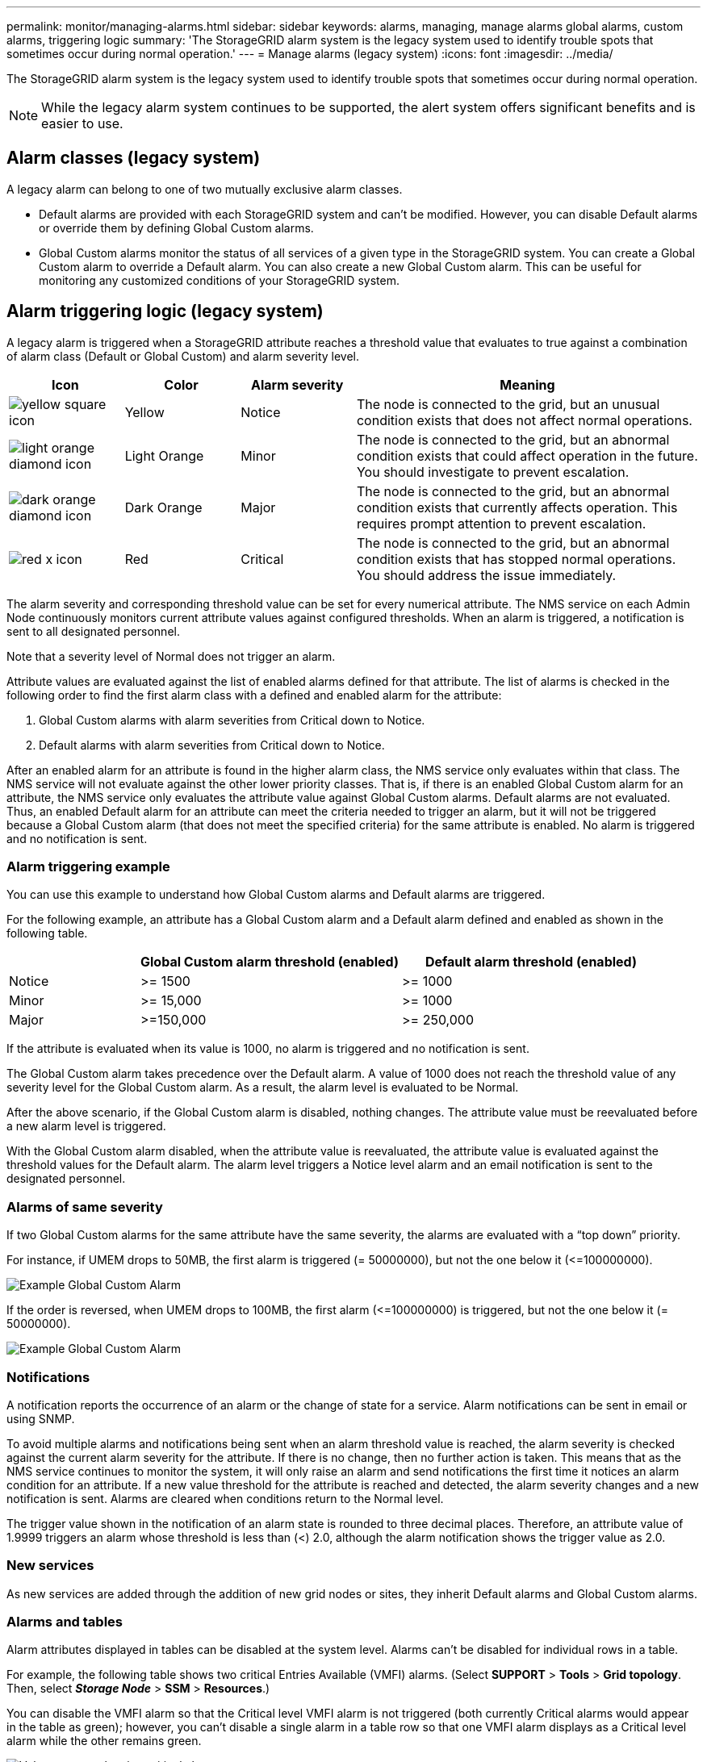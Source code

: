 ---
permalink: monitor/managing-alarms.html
sidebar: sidebar
keywords: alarms, managing, manage alarms global alarms, custom alarms, triggering logic
summary: 'The StorageGRID alarm system is the legacy system used to identify trouble spots that sometimes occur during normal operation.'
---
= Manage alarms (legacy system)
:icons: font
:imagesdir: ../media/

[.lead]
The StorageGRID alarm system is the legacy system used to identify trouble spots that sometimes occur during normal operation.

NOTE: While the legacy alarm system continues to be supported, the alert system offers significant benefits and is easier to use.

== Alarm classes (legacy system)

A legacy alarm can belong to one of two mutually exclusive alarm classes.

* Default alarms are provided with each StorageGRID system and can't be modified. However, you can disable Default alarms or override them by defining Global Custom alarms.

* Global Custom alarms monitor the status of all services of a given type in the StorageGRID system. You can create a Global Custom alarm to override a Default alarm. You can also create a new Global Custom alarm. This can be useful for monitoring any customized conditions of your StorageGRID system.

== Alarm triggering logic (legacy system)

A legacy alarm is triggered when a StorageGRID attribute reaches a threshold value that evaluates to true against a combination of alarm class (Default or Global Custom) and alarm severity level.

[cols="1a,1a,1a,3a" options="header"]
|===
| Icon| Color| Alarm severity| Meaning
|image:../media/icon_alarm_yellow_notice.gif[yellow square icon]
|Yellow
|Notice
|The node is connected to the grid, but an unusual condition exists that does not affect normal operations.

|image:../media/icon_alert_yellow_minor.png[light orange diamond icon]
|Light Orange
|Minor
|The node is connected to the grid, but an abnormal condition exists that could affect operation in the future. You should investigate to prevent escalation.

|image:../media/icon_alert_orange_major.png[dark orange diamond icon]
|Dark Orange
|Major
|The node is connected to the grid, but an abnormal condition exists that currently affects operation. This requires prompt attention to prevent escalation.

|image:../media/icon_alert_red_critical.png[red x icon]
|Red
|Critical
|The node is connected to the grid, but an abnormal condition exists that has stopped normal operations. You should address the issue immediately.
|===

The alarm severity and corresponding threshold value can be set for every numerical attribute. The NMS service on each Admin Node continuously monitors current attribute values against configured thresholds. When an alarm is triggered, a notification is sent to all designated personnel.

Note that a severity level of Normal does not trigger an alarm.

Attribute values are evaluated against the list of enabled alarms defined for that attribute. The list of alarms is checked in the following order to find the first alarm class with a defined and enabled alarm for the attribute:

. Global Custom alarms with alarm severities from Critical down to Notice.
. Default alarms with alarm severities from Critical down to Notice.

After an enabled alarm for an attribute is found in the higher alarm class, the NMS service only evaluates within that class. The NMS service will not evaluate against the other lower priority classes. That is, if there is an enabled Global Custom alarm for an attribute, the NMS service only evaluates the attribute value against Global Custom alarms. Default alarms are not evaluated. Thus, an enabled Default alarm for an attribute can meet the criteria needed to trigger an alarm, but it will not be triggered because a Global Custom alarm (that does not meet the specified criteria) for the same attribute is enabled. No alarm is triggered and no notification is sent.

=== Alarm triggering example

You can use this example to understand how Global Custom alarms and Default alarms are triggered.

For the following example, an attribute has a Global Custom alarm and a Default alarm defined and enabled as shown in the following table.

[cols="1a,2a,2a" options="header"]
|===
| | Global Custom alarm threshold (enabled)| Default alarm threshold (enabled)
a|
Notice
a|
>= 1500
a|
>= 1000
a|
Minor
a|
>= 15,000
a|
>= 1000
a|
Major
a|
>=150,000
a|
>= 250,000
|===
If the attribute is evaluated when its value is 1000, no alarm is triggered and no notification is sent.

The Global Custom alarm takes precedence over the Default alarm. A value of 1000 does not reach the threshold value of any severity level for the Global Custom alarm. As a result, the alarm level is evaluated to be Normal.

After the above scenario, if the Global Custom alarm is disabled, nothing changes. The attribute value must be reevaluated before a new alarm level is triggered.

With the Global Custom alarm disabled, when the attribute value is reevaluated, the attribute value is evaluated against the threshold values for the Default alarm. The alarm level triggers a Notice level alarm and an email notification is sent to the designated personnel.

=== Alarms of same severity

If two Global Custom alarms for the same attribute have the same severity, the alarms are evaluated with a "`top down`" priority.

For instance, if UMEM drops to 50MB, the first alarm is triggered (= 50000000), but not the one below it (\<=100000000).

image::../media/alarm_order.gif[Example Global Custom Alarm]

If the order is reversed, when UMEM drops to 100MB, the first alarm (\<=100000000) is triggered, but not the one below it (= 50000000).

image::../media/alarm_order_reversed.gif[Example Global Custom Alarm]

=== Notifications

A notification reports the occurrence of an alarm or the change of state for a service. Alarm notifications can be sent in email or using SNMP.

To avoid multiple alarms and notifications being sent when an alarm threshold value is reached, the alarm severity is checked against the current alarm severity for the attribute. If there is no change, then no further action is taken. This means that as the NMS service continues to monitor the system, it will only raise an alarm and send notifications the first time it notices an alarm condition for an attribute. If a new value threshold for the attribute is reached and detected, the alarm severity changes and a new notification is sent. Alarms are cleared when conditions return to the Normal level.

The trigger value shown in the notification of an alarm state is rounded to three decimal places. Therefore, an attribute value of 1.9999 triggers an alarm whose threshold is less than (<) 2.0, although the alarm notification shows the trigger value as 2.0.

=== New services

As new services are added through the addition of new grid nodes or sites, they inherit Default alarms and Global Custom alarms.

=== Alarms and tables

Alarm attributes displayed in tables can be disabled at the system level. Alarms can't be disabled for individual rows in a table.

For example, the following table shows two critical Entries Available (VMFI) alarms. (Select *SUPPORT* > *Tools* > *Grid topology*. Then, select *_Storage Node_* > *SSM* > *Resources*.)

You can disable the VMFI alarm so that the Critical level VMFI alarm is not triggered (both currently Critical alarms would appear in the table as green); however, you can't disable a single alarm in a table row so that one VMFI alarm displays as a Critical level alarm while the other remains green.

image::../media/disabling_alarms.gif[Volumes page showing critical alarms]

== Acknowledge current alarms (legacy system)

Legacy alarms are triggered when system attributes reach alarm threshold values. Optionally, if you want to reduce or clear the list of legacy alarms, you can acknowledge the alarms.

.What you'll need
* You must be signed in to the Grid Manager using a link:../admin/web-browser-requirements.html[supported web browser].
* You must have the Acknowledge alarms permission.

.About this task
Because the legacy alarm system continues to be supported, the list of legacy alarms on the Current Alarms page is increased whenever a new alarm occurs. You can typically ignore the alarms (since alerts provide a better view of the system), or you can acknowledge the alarms.

NOTE: Optionally, when you have completely transitioned to the alert system, you can disable each legacy alarm to prevent it from being triggered and added to the count of legacy alarms.

When you acknowledge an alarm, it is no longer listed on the Current Alarms page in the Grid Manager, unless the alarm is triggered at the next severity level or it is resolved and occurs again.

NOTE: While the legacy alarm system continues to be supported, the alert system offers significant benefits and is easier to use.

.Steps
. Select *SUPPORT* > *Alarms (legacy)* > *Current alarms*.

+
image::../media/current_alarms_page.png[Current Alarms Page]
. Select the service name in the table.
+
The Alarms tab for the selected service appears (*SUPPORT* > *Tools* > *Grid topology* > *_Grid Node_* > *_Service_* > *Alarms*).
+
image::../media/alarms_acknowledging.png[Alarms Acknowledging]

. Select the *Acknowledge* check box for the alarm, and click *Apply Changes*.
+
The alarm no longer appears on the dashboard or the Current Alarms page.
+
NOTE: When you acknowledge an alarm, the acknowledgment is not copied to other Admin Nodes. For this reason, if you view the dashboard from another Admin Node, you might continue to see the active alarm.

. As required, view acknowledged alarms.
 .. Select *SUPPORT* > *Alarms (legacy)* > *Current alarms*.
 .. Select *Show Acknowledged Alarms*.
+
Any acknowledged alarms are shown.
+
image::../media/current_alarms_page_show_acknowledged.png[Current Alarms Page Show Acknowledged]

== View Default alarms (legacy system)

You can view the list of all Default legacy alarms.

.What you'll need
* You must be signed in to the Grid Manager using a link:../admin/web-browser-requirements.html[supported web browser].
* You must have specific access permissions.

NOTE: While the legacy alarm system continues to be supported, the alert system offers significant benefits and is easier to use.

.Steps
. Select *SUPPORT* > *Alarms (legacy)* > *Global alarms*.
. For Filter by, select *Attribute Code* or *Attribute Name*.
. For equals, enter an asterisk: `*`
. Click the arrow image:../media/icon_nms_right_arrow.gif[Arrow icon] or press *Enter*.
+
All Default alarms are listed.
+
image::../media/global_alarms.gif[Global Alarms page]

== Review historical alarms and alarm frequency (legacy system)

When troubleshooting an issue, you can review how often a legacy alarm was triggered in the past.

.What you'll need
* You must be signed in to the Grid Manager using a link:../admin/web-browser-requirements.html[supported web browser].
* You must have specific access permissions.

NOTE: While the legacy alarm system continues to be supported, the alert system offers significant benefits and is easier to use.

.Steps
. Follow these steps to get a list of all alarms triggered over a period of time.
 .. Select *SUPPORT* > *Alarms (legacy)* > *Historical alarms*.
 .. Do one of the following:
  *** Click one of the time periods.
  *** Enter a custom range, and click *Custom Query*.
. Follow these steps to find out how often alarms have been triggered for a particular attribute.
 .. Select *SUPPORT* > *Tools* > *Grid topology*.
 .. Select *_grid node_* > *_service or component_* > *Alarms* > *History*.
 .. Select the attribute from the list.
 .. Do one of the following:
  *** Click one of the time periods.
  *** Enter a custom range, and click *Custom Query*.
+
The alarms are listed in reverse chronological order.
 .. To return to the alarms history request form, click *History*.

== Create Global Custom alarms (legacy system)

You might have used Global Custom alarms for the legacy system to address specific monitoring requirements. Global Custom alarms might have alarm levels that override Default alarms, or they might monitor attributes that don't have a Default alarm.

.What you'll need
* You must be signed in to the Grid Manager using a link:../admin/web-browser-requirements.html[supported web browser].
* You must have specific access permissions.

NOTE: While the legacy alarm system continues to be supported, the alert system offers significant benefits and is easier to use.

Global Custom alarms override Default alarms. You should not change Default alarm values unless absolutely necessary. By changing Default alarms, you run the risk of concealing problems that might otherwise trigger an alarm.

IMPORTANT: Be careful if you change alarm settings. For example, if you increase the threshold value for an alarm, you might not detect an underlying problem. Discuss your proposed changes with technical support before changing an alarm setting.

.Steps
. Select *SUPPORT* > *Alarms (legacy)* > *Global alarms*.
. Add a new row to the Global Custom alarms table:
 ** To add a new alarm, click *Edit* image:../media/icon_nms_edit.gif[edit icon] (if this is the first entry) or *Insert* image:../media/icon_nms_insert.gif[insert icon].
+
image::../media/global_custom_alarms.gif[Global Alarms page]

 ** To modify a Default alarm, search for the Default alarm.
  ... Under Filter by, select either *Attribute Code* or *Attribute Name*.
  ... Type a search string.
+
Specify four characters or use wildcards (for example, A??? or AB*). Asterisks (*) represent multiple characters, and question marks (?) represent a single character.

  ... Click the arrow image:../media/icon_nms_right_arrow.gif[right arrow icon], or press *Enter*.
  ... In the list of results, click *Copy* image:../media/icon_nms_copy.gif[copy icon] next to the alarm you want to modify.
+
The Default alarm is copied to the Global Custom alarms table.
. Make any necessary changes to the Global Custom alarms settings:
+
[cols="1a,2a" options="header"]
|===
| Heading| Description
a|
Enabled
a|
Select or unselect the check box to enable or disable the alarm.
a|
Attribute
a|
Select the name and code of the attribute being monitored from the list of all attributes applicable to the selected service or component.
To display information about the attribute, click *Info* image:../media/icon_nms_info.gif[information icon] next to the attribute's name.
a|
Severity
a|
The icon and text indicating the level of the alarm.
a|
Message
a|
The reason for the alarm (connection lost, storage space below 10%, and so on).
a|
Operator
a|
Operators for testing the current attribute value against the Value threshold:

 ** = equals
 ** > greater than
 ** < less than
 ** >= greater than or equal to
 ** \<= less than or equal to
 ** ≠ not equal to

a|
Value
a|
The alarm's threshold value used to test against the attribute's actual value using the operator.
The entry can be a single number, a range of numbers specified with a colon (1:3), or a comma-delineated list of numbers and ranges.
a|
Additional Recipients
a|
A supplementary list of email addresses to be notified when the alarm is triggered. This is in addition to the mailing list configured on the *Alarms* > *Email Setup* page. Lists are comma delineated.

*Note:* Mailing lists require SMTP server setup to operate. Before adding mailing lists, confirm that SMTP is configured.
Notifications for Custom alarms can override notifications from Global Custom or Default alarms.
a|
Actions
a|
Control buttons to:    image:../media/icon_nms_edit.gif[edit icon] Edit a row
+
image:../media/icon_nms_insert.gif[insert icon] Insert a row
+
image:../media/icon_nms_delete.gif[delete icon] Delete a row
+
image:../media/icon_nms_drag_and_drop.gif[drag icon] Drag a row up or down
+
image:../media/icon_nms_copy.gif[copy icon] Copy a row
|===

. Click *Apply Changes*.

== Disable alarms (legacy system)

The alarms in the legacy alarm system are enabled by default, but you can disable alarms that are not required. You can also disable the legacy alarms after you have completely transitioned to the new alert system.

NOTE: While the legacy alarm system continues to be supported, the alert system offers significant benefits and is easier to use.

=== Disable a Default alarm (legacy system)

You can disable one of the legacy Default alarms for the entire system.

.What you'll need
* You must be signed in to the Grid Manager using a link:../admin/web-browser-requirements.html[supported web browser].
* You must have specific access permissions.

.About this task
Disabling an alarm for an attribute that currently has an alarm triggered does not clear the current alarm. The alarm will be disabled the next time the attribute crosses the alarm threshold, or you can clear the triggered alarm.

IMPORTANT: Don't disable any of the legacy alarms until you have completely transitioned to the new alert system. Otherwise, you might not detect an underlying problem until it has prevented a critical operation from completing.

.Steps
. Select *SUPPORT* > *Alarms (legacy)* > *Global alarms*.
. Search for the Default alarm to disable.
 .. In the Default Alarms section, select *Filter by* > *Attribute Code* or *Attribute Name*.
 .. Type a search string.
+
Specify four characters or use wildcards (for example, A??? or AB*). Asterisks (*) represent multiple characters, and question marks (?) represent a single character.

 .. Click the arrow image:../media/icon_nms_right_arrow.gif[right arrow icon], or press *Enter*.

+
NOTE: Selecting *Disabled Defaults* displays a list of all currently disabled Default alarms.
. From the search results table, click the Edit icon image:../media/icon_nms_edit.gif[edit icon] for the alarm you want to disable.
+
image::../media/disable_default_alarm_global.gif[Global Alarms page]
+
The *Enabled* check box for the selected alarm becomes active.

. Unselect the *Enabled* check box.
. Click *Apply Changes*.
+
The Default alarm is disabled.

=== Disable Global Custom alarms (legacy system)

You can disable a legacy Global Custom alarm for the entire system.

.What you'll need
* You must be signed in to the Grid Manager using a link:../admin/web-browser-requirements.html[supported web browser].
* You must have specific access permissions.

.About this task
Disabling an alarm for an attribute that currently has an alarm triggered does not clear the current alarm. The alarm will be disabled the next time the attribute crosses the alarm threshold, or you can clear the triggered alarm.

.Steps
. Select *SUPPORT* > *Alarms (legacy)* > *Global alarms*.
. In the Global Custom Alarms table, click *Edit* image:../media/icon_nms_edit.gif[edit icon] next to the alarm you want to disable.
. Unselect the *Enabled* check box.
+
image::../media/disable_global_custom_alarm.gif[Global Alarms page]

. Click *Apply Changes*.
+
The Global Custom alarm is disabled.

=== Clear triggered alarms (legacy system)

If a legacy alarm is triggered, you can clear it instead of acknowledging it.

.What you'll need
* You must have the ``Passwords.txt`` file.

Disabling an alarm for an attribute that currently has an alarm triggered against it does not clear the alarm. The alarm will be disabled the next time the attribute changes. You can acknowledge the alarm or, if you want to immediately clear the alarm rather than wait for the attribute value to change (resulting in a change to the alarm state), you can clear the triggered alarm. You might find this helpful if you want to clear an alarm immediately against an attribute whose value does not change often (for example, state attributes).

. Disable the alarm.
. Log in to the primary Admin Node:
 .. Enter the following command: `_ssh admin@primary_Admin_Node_IP_`
 .. Enter the password listed in the ``Passwords.txt`` file.
 .. Enter the following command to switch to root: `su -`
 .. Enter the password listed in the `Passwords.txt` file.
+
When you are logged in as root, the prompt changes from `$` to `#`.
. Restart the NMS service: `service nms restart`
. Log out of the Admin Node: `exit`
+
The alarm is cleared.

== Configure notifications for alarms (legacy system)

StorageGRID system can automatically send email and link:using-snmp-monitoring.html[SNMP notifications] when an alarm is triggered or a service state changes.

By default, alarm email notifications are not sent. For email notifications, you must configure the email server and specify the email recipients. For SNMP notifications, you must configure the SNMP agent.

=== Types of alarm notifications (legacy system)

When a legacy alarm is triggered, the StorageGRID system sends out two types of alarm notifications: severity level and service state.

==== Severity level notifications

An alarm email notification is sent when a legacy alarm is triggered at a selected severity level:

* Notice
* Minor
* Major
* Critical

A mailing list receives all notifications related to the alarm for the selected severity. A notification is also sent when the alarm leaves the alarm level -- either by being resolved or by entering a different alarm severity level.

==== Service state notifications

A service state notification is sent when a service (for example, the LDR service or NMS service) enters the selected service state and when it leaves the selected service state. Service state notifications are send when a service enters or leaves ones of the following service states:

* Unknown
* Administratively Down

A mailing list receives all notifications related to changes in the selected state.

=== Configure email server settings for alarms (legacy system)

If you want StorageGRID to send email notifications when a legacy alarm is triggered, you must specify the SMTP mail server settings. The StorageGRID system only sends email; it can't receive email.

.What you'll need
* You must be signed in to the Grid Manager using a link:../admin/web-browser-requirements.html[supported web browser].
* You must have specific access permissions.

.About this task
Use these settings to define the SMTP server used for legacy alarm email notifications and AutoSupport email messages. These settings are not used for alert notifications.

NOTE: If you use SMTP as the protocol for AutoSupport messages, you might have already configured an SMTP mail server. The same SMTP server is used for alarm email notifications, so you can skip this procedure. See the link:../admin/index.html[instructions for administering StorageGRID].

SMTP is the only protocol supported for sending email.

.Steps
. Select *SUPPORT* > *Alarms (legacy)* > *Legacy email setup*.
. From the Email menu, select *Server*.
+
The Email Server page appears. This page is also used to configure the email server for AutoSupport messages.
+
image::../media/email_server_settings.png[Email Server Settings]

. Add the following SMTP mail server settings:
+
[cols="1a,2a" options="header"]
|===
| Item| Description
a|
Mail Server
a|
IP address of the SMTP mail server. You can enter a hostname rather than an IP address if you have previously configured DNS settings on the Admin Node.
a|
Port
a|
Port number to access the SMTP mail server.
a|
Authentication
a|
Allows for the authentication of the SMTP mail server. By default, authentication is Off.
a|
Authentication Credentials
a|
Username and password of the SMTP mail server. If Authentication is set to On, a username and password to access the SMTP mail server must be provided.
|===

. Under *From Address*, enter a valid email address that the SMTP server will recognize as the sending email address. This is the official email address from which the email message is sent.
. Optionally, send a test email to confirm that your SMTP mail server settings are correct.
 .. In the *Test E-mail* > *To* box, add one or more addresses that you can access.
+
You can enter a single email address or a comma-delineated list of email addresses. Because the NMS service does not confirm success or failure when a test email is sent, you must be able to check the test recipient's inbox.

 .. Select *Send Test E-mail*.
. Click *Apply Changes*.
+
The SMTP mail server settings are saved. If you entered information for a test email, that email is sent. Test emails are sent to the mail server immediately and are not sent through the notifications queue. In a system with multiple Admin Nodes, each Admin Node sends an email. Receipt of the test email confirms that your SMTP mail server settings are correct and that the NMS service is successfully connecting to the mail server. A connection problem between the NMS service and the mail server triggers the legacy MINS (NMS Notification Status) alarm at the Minor severity level.

=== Create alarm email templates (legacy system)

Email templates let you customize the header, footer, and subject line of a legacy alarm email notification. You can use email templates to send unique notifications that contain the same body text to different mailing lists.

.What you'll need
* You must be signed in to the Grid Manager using a link:../admin/web-browser-requirements.html[supported web browser].
* You must have specific access permissions.

.About this task
Use these settings to define the email templates used for legacy alarm notifications. These settings are not used for alert notifications.

Different mailing lists might require different contact information. Templates don't include the body text of the email message.

.Steps
. Select *SUPPORT* > *Alarms (legacy)* > *Legacy email setup*.
. From the Email menu, select *Templates*.
. Click *Edit* image:../media/icon_nms_edit.gif[edit icon] (or *Insert* image:../media/icon_nms_insert.gif[insert icon] if this is not the first template).
+
image::../media/edit_email_templates.gif[Email Template page]

. In the new row add the following:
+
[cols="1a,2a" options="header"]
|===
| Item| Description
a|
Template Name
a|
Unique name used to identify the template. Template names can't be duplicated.
a|
Subject Prefix
a|
Optional. Prefix that will appear at the beginning of an email's subject line. Prefixes can be used to easily configure email filters and organize notifications.
a|
Header
a|
Optional. Header text that appears at the beginning of the email message body. Header text can be used to preface the content of the email message with information such as company name and address.
a|
Footer
a|
Optional. Footer text that appears at the end of the email message body. Footer text can be used to close the email message with reminder information such as a contact phone number or a link to a web site.
|===

. Click *Apply Changes*.
+
A new template for notifications is added.

=== Create mailing lists for alarm notifications (legacy system)

Mailing lists let you notify recipients when a legacy alarm is triggered or when a service state changes. You must create at least one mailing list before any alarm email notifications can be sent. To send a notification to a single recipient, create a mailing list with one email address.

.What you'll need
* You must be signed in to the Grid Manager using a link:../admin/web-browser-requirements.html[supported web browser].
* You must have specific access permissions.
* If you want to specify an email template for the mailing list (custom header, footer, and subject line), you must have already created the template.

.About this task
Use these settings to define the mailing lists used for legacy alarm email notifications. These settings are not used for alert notifications.

.Steps
. Select *SUPPORT* > *Alarms (legacy)* > *Legacy email setup*.
. From the Email menu, select *Lists*.
. Click *Edit* image:../media/icon_nms_edit.gif[edit icon] (or *Insert*image:../media/icon_nms_insert.gif[insert icon] if this is not the first mailing list).
+
image::../media/email_lists_page.gif[Email Lists page]

. In the new row, add the following:
+
[cols="1a,2a" options="header"]
|===
| Item| Description
a|
Group Name
a|
Unique name used to identify the mailing list. Mailing list names can't be duplicated.

*Note:* If you change the name of a mailing list, the change is not propagated to the other locations that use the mailing list name. You must manually update all configured notifications to use the new mailing list name.
a|
Recipients
a|
Single email address, a previously configured mailing list, or a comma-delineated list of email addresses and mailing lists to which notifications will be sent.

*Note:* If an email address belongs to multiple mailing lists, only one email notification is sent when a notification triggering event occurs.
a|
Template
a|
Optionally, select an email template to add a unique header, footer, and subject line to notifications sent to all recipients of this mailing list.
|===

. Click *Apply Changes*.
+
A new mailing list is created.

=== Configure email notifications for alarms (legacy system)

To receive email notifications for the legacy alarm system, recipients must be a member of a mailing list and that list must be added to the Notifications page. Notifications are configured to send email to recipients only when an alarm with a specified severity level is triggered or when a service state changes. Thus, recipients only receive the notifications they need to receive.

.What you'll need
* You must be signed in to the Grid Manager using a link:../admin/web-browser-requirements.html[supported web browser].
* You must have specific access permissions.
* You must have configured an email list.

.About this task
Use these settings to configure notifications for legacy alarms. These settings are not used for alert notifications.

If an email address (or list) belongs to multiple mailing lists, only one email notification is sent when a notification triggering event occurs. For example, one group of administrators within your organization can be configured to receive notifications for all alarms regardless of severity. Another group might only require notifications for alarms with a severity of critical. You can belong to both lists. If a critical alarm is triggered, you receive only one notification.

.Steps
. Select *SUPPORT* > *Alarms (legacy)* > *Legacy email setup*.
. From the Email menu, select *Notifications*.
. Click *Edit*image:../media/icon_nms_edit.gif[edit icon] (or *Insert*image:../media/icon_nms_insert.gif[insert icon] if this is not the first notification).
. Under E-mail List, select the mailing list.
. Select one or more alarm severity levels and service states.
. Click *Apply Changes*.
+
Notifications will be sent to the mailing list when alarms with the selected alarm severity level or service state are triggered or changed.

=== Suppress alarm notifications for a mailing list (legacy system)

You can suppress alarm notifications for a mailing list when you no longer want the mailing list to receive notifications about alarms. For example, you might want to suppress notifications about legacy alarms after you have transitioned to using alert email notifications.

.What you'll need
* You must be signed in to the Grid Manager using a link:../admin/web-browser-requirements.html[supported web browser].
* You must have specific access permissions.

Use these settings to suppress email notifications for the legacy alarm system. These settings don't apply to alert email notifications.

NOTE: While the legacy alarm system continues to be supported, the alert system offers significant benefits and is easier to use.

.Steps
. Select *SUPPORT* > *Alarms (legacy)* > *Legacy email setup*.
. From the Email menu, select *Notifications*.
. Click *Edit* image:../media/icon_nms_edit.gif[Edit icon] next to the mailing list for which you want to suppress notifications.
. Under Suppress, select the check box next to the mailing list you want to suppress, or select *Suppress* at the top of the column to suppress all mailing lists.
. Click *Apply Changes*.
+
Legacy alarm notifications are suppressed for the selected mailing lists.